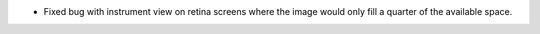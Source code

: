 - Fixed bug with instrument view on retina screens where the image would only fill a quarter of the available space.

